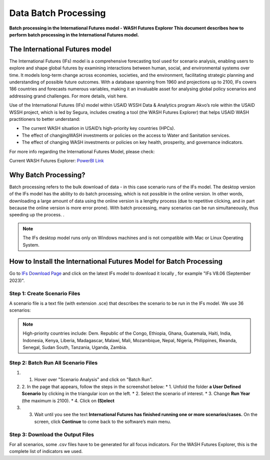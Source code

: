 =====================
Data Batch Processing
=====================

**Batch processing in the International Futures model - WASH Futures Explorer This document describes how to perform batch processing in the International Futures model.**

The International Futures model
===============================

The International Futures (IFs) model is a comprehensive forecasting tool used for scenario analysis, enabling users to explore and shape global futures by examining interactions between human, social, and environmental systems over time. It models long-term change across economies, societies, and the environment, facilitating strategic planning and understanding of possible future outcomes. With a database spanning from 1960 and projections up to 2100, IFs covers 186 countries and forecasts numerous variables, making it an invaluable asset for analysing global policy scenarios and addressing grand challenges. For more details, visit here.

Use of the International Futures (IFs) model within USAID WSSH Data & Analytics program Akvo’s role within the USAID WSSH project, which is led by Segura, includes creating a tool (the WASH Futures Explorer) that helps USAID WASH practitioners to better understand:

- The current WASH situation in USAID’s high-priority  key countries (HPCs).
- The effect of changingWASH investments or policies on the  access  to Water and Sanitation services.
- The effect of changing WASH investments or policies on key health, prosperity, and governance indicators.

For more info regarding the International Futures Model, please check:

.. raw:: html

         <div style="position: relative; padding-bottom: 56.25%; height: 0; overflow: hidden; max-width: 100%; height: auto;">
         <iframe src="https://www.youtube.com/watch?v=elHWDJIizvQ" frameborder="0" allowfullscreen style="position: absolute; top: 0; left: 0; width: 100%; height: 100%;"></iframe>
         </div>

Current WASH Futures Explorer: `PowerBI Link <https://app.powerbi.com/view?r=eyJrIjoiMjg3ZDc2ZDMtNGRlOC00MjMzLWFhODAtMjVhZTkyZjBjZjNmIiwidCI6ImIxNzBlMTE1LWRjM2QtNGU5Mi04NWJlLWU0YjMwMDljNWRjMiIsImMiOjl9>`_

Why Batch Processing?
=====================
Batch processing refers to the bulk download of data - in this case scenario runs of the IFs model. The desktop version of the IFs model has the ability to do batch processing, which is not possible in the online version. In other words, downloading a large amount of data  using the online version is a lengthy process (due to repetitive clicking, and in part because the online version is more error prone). With batch processing, many scenarios can be run simultaneously, thus speeding up the process. .

.. note::
   The IFs desktop model runs only on Windows machines and is not compatible with Mac or Linux Operating System.

How to Install the International Futures Model for Batch Processing
===================================================================

Go to `IFs Download Page <https://korbel.du.edu/pardee/content/download-ifs>`_ and click on the latest IFs model to download it locally , for example "IFs V8.06 (September 2023)".

Step 1: Create Scenario Files
*****************************

A scenario file is a text file (with extension .sce) that describes the scenario to be run in the IFs model. We use 36 scenarios:

.. note::
   High-priority countries include: Dem. Republic of the Congo, Ethiopia, Ghana, Guatemala, Haiti, India, Indonesia, Kenya, Liberia, Madagascar, Malawi, Mali, Mozambique, Nepal, Nigeria, Philippines, Rwanda, Senegal, Sudan South, Tanzania, Uganda, Zambia.


Step 2: Batch Run All Scenario Files
************************************

#. 1. Hover over "Scenario Analysis" and click on "Batch Run".
#. 2. In the page that appears, follow the steps in the screenshot below:
   * 1. Unfold the folder **a User Defined Scenario** by clicking in the triangular icon on the left.
   * 2. Select the scenario of interest.
   * 3. Change **Run Year** (the maximum is 2100).
   * 4. Click on **(S)elect**
#. 3. Wait until you see the text **International Futures has finished running one or more scenarios/cases.** On the screen, click **Continue** to come back to the software’s main menu.


Step 3: Download the Output Files
*********************************

For all scenarios, some .csv files have to be generated for all focus indicators. For the WASH Futures Explorer, this is the complete list of indicators we used.
